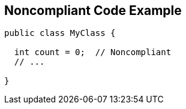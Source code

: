 == Noncompliant Code Example

----
public class MyClass {

  int count = 0;  // Noncompliant
  // ...

}
----
